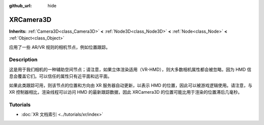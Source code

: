 :github_url: hide

.. DO NOT EDIT THIS FILE!!!
.. Generated automatically from Godot engine sources.
.. Generator: https://github.com/godotengine/godot/tree/master/doc/tools/make_rst.py.
.. XML source: https://github.com/godotengine/godot/tree/master/doc/classes/XRCamera3D.xml.

.. _class_XRCamera3D:

XRCamera3D
==========

**Inherits:** :ref:`Camera3D<class_Camera3D>` **<** :ref:`Node3D<class_Node3D>` **<** :ref:`Node<class_Node>` **<** :ref:`Object<class_Object>`

应用了一些 AR/VR 规则的相机节点，例如位置跟踪。

.. rst-class:: classref-introduction-group

Description
-----------

这是用于我们相机的一种辅助空间节点；请注意，如果立体渲染适用（VR-HMD），则大多数相机属性都会被忽略，因为 HMD 信息会覆盖它们。可以信任的属性只有近平面和远平面。

如果此类跟踪可用，则该节点的位置和方向由 XR 服务器自动更新，以表示 HMD 的位置，因此可以被游戏逻辑使用。请注意，与 XR 控制器相比，渲染线程可以访问 HMD 的最新跟踪数据，因此 XRCamera3D 的位置可能比用于渲染的位置滞后几毫秒。

.. rst-class:: classref-introduction-group

Tutorials
---------

- :doc:`XR 文档索引 <../tutorials/xr/index>`

.. |virtual| replace:: :abbr:`virtual (This method should typically be overridden by the user to have any effect.)`
.. |const| replace:: :abbr:`const (This method has no side effects. It doesn't modify any of the instance's member variables.)`
.. |vararg| replace:: :abbr:`vararg (This method accepts any number of arguments after the ones described here.)`
.. |constructor| replace:: :abbr:`constructor (This method is used to construct a type.)`
.. |static| replace:: :abbr:`static (This method doesn't need an instance to be called, so it can be called directly using the class name.)`
.. |operator| replace:: :abbr:`operator (This method describes a valid operator to use with this type as left-hand operand.)`
.. |bitfield| replace:: :abbr:`BitField (This value is an integer composed as a bitmask of the following flags.)`
